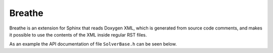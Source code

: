 Breathe
=======

Breathe is an extension for Sphinx that reads Doxygen XML, which is generated
from source code comments, and makes it possible to use the contents of the XML
inside regular RST files.

As an example the API documentation of file ``SolverBase.h`` can be seen below.

.. doxygenfile:: SolverBase.h
